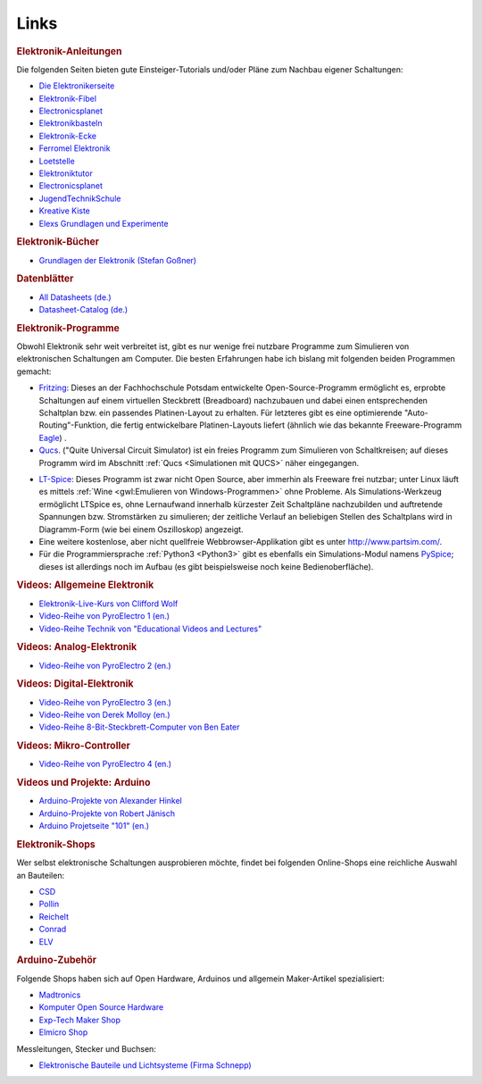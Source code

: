 Links
=====

.. _Elektronik-Anleitungen:

.. rubric:: Elektronik-Anleitungen

Die folgenden Seiten bieten gute Einsteiger-Tutorials und/oder Pläne zum
Nachbau eigener Schaltungen:

* `Die Elektronikerseite <http://dieelektronikerseite.de/>`__
* `Elektronik-Fibel <http://www.elektronik-kompendium.de/sites/grd/index.htm>`__
* `Electronicsplanet <http://www.electronicsplanet.ch/indexes/ix_schal.html>`__
* `Elektronikbasteln <https://sites.google.com/site/bastelnelektroelektrik/home>`__
* `Elektronik-Ecke <http://pitts-electronics-home.de/electron/elececke.htm>`__
* `Ferromel Elektronik <http://www.ferromel.de/>`__
* `Loetstelle <https://www.loetstelle.net/index.html>`__
* `Elektroniktutor <https://elektroniktutor.de>`__
* `Electronicsplanet <http://www.electronicsplanet.ch/indexes/ix_schal.html>`__
* `JugendTechnikSchule <https://www.jugendtechnikschule.de/front_content.php?idcat=387>`__
* `Kreative Kiste <https://www.kreativekiste.de/bastelideen/basteln-mit-9-volt>`__
* `Elexs Grundlagen und Experimente <http://www.elexs.de>`_

..
    * `Bauanleitung Mendocino-Motor <http://mendocinomotor.de/Bauanleitung/1,000000869441,8,1>`_

.. rubric:: Elektronik-Bücher

* `Grundlagen der Elektronik (Stefan Goßner)
  <http://www.prof-gossner.eu/pdf/Gesamtbuch7.pdf>`__


.. _Datenblätter:

.. rubric:: Datenblätter

* `All Datasheets (de.) <http://www.alldatasheetde.com/>`__
* `Datasheet-Catalog (de.) <http://www.datasheetcatalog.net/de/>`__

.. _Elektronik-Programme:

.. rubric:: Elektronik-Programme

Obwohl Elektronik sehr weit verbreitet ist, gibt es nur wenige frei nutzbare
Programme zum Simulieren von elektronischen Schaltungen am Computer. Die besten
Erfahrungen habe ich bislang mit folgenden beiden Programmen gemacht:

.. index:: Fritzing (Software)

* `Fritzing <http://fritzing.org/home>`__: Dieses an der Fachhochschule Potsdam
  entwickelte Open-Source-Programm ermöglicht es, erprobte Schaltungen auf einem
  virtuellen Steckbrett (Breadboard) nachzubauen und dabei einen entsprechenden
  Schaltplan bzw. ein passendes Platinen-Layout zu erhalten. Für letzteres gibt
  es eine optimierende "Auto-Routing"-Funktion, die fertig entwickelbare
  Platinen-Layouts liefert (ähnlich wie das bekannte Freeware-Programm `Eagle
  <https://www.autodesk.com/products/eagle/free-download>`__) .

* `Qucs <https://de.wikipedia.org/wiki/Qucs>`__. ("Quite Universal Circuit
  Simulator) ist ein freies Programm zum Simulieren von Schaltkreisen; auf
  dieses Programm wird im Abschnitt :ref:`Qucs <Simulationen mit QUCS>` näher
  eingegangen.

.. Qucs
.. http://www.gnu-darwin.org/www001/src/ports/cad/qucs/work/qucs-0.0.12/qucs-help/docs/de/

.. index:: LT-Spice (Simulations-Software)

* `LT-Spice <https://www.analog.com/en/design-center/design-tools-and-calculators.html>`__: Dieses
  Programm ist zwar nicht Open Source, aber immerhin als Freeware frei nutzbar;
  unter Linux läuft es mittels :ref:`Wine <gwl:Emulieren von
  Windows-Programmen>` ohne Probleme. Als Simulations-Werkzeug ermöglicht
  LTSpice es, ohne Lernaufwand innerhalb kürzester Zeit Schaltpläne nachzubilden
  und auftretende Spannungen bzw. Stromstärken zu simulieren; der zeitliche
  Verlauf an beliebigen Stellen des Schaltplans wird in Diagramm-Form (wie bei
  einem Oszilloskop) angezeigt.

* Eine weitere kostenlose, aber nicht quellfreie Webbrowser-Applikation
  gibt es unter http://www.partsim.com/.

* Für die Programmiersprache :ref:`Python3 <Python3>` gibt es ebenfalls ein
  Simulations-Modul namens `PySpice <https://pypi.org/project/PySpice/>`__;
  dieses ist allerdings noch im Aufbau (es gibt beispielsweise noch keine
  Bedienoberfläche).

.. Python Modul: LCapy
.. http://lcapy.elec.canterbury.ac.nz/


.. rubric:: Videos: Allgemeine Elektronik

* `Elektronik-Live-Kurs von Clifford Wolf <https://www.youtube.com/playlist?list=PLEKc1IKctRPDJZZt95yaG-VEnu2SgKj0Y>`__
* `Video-Reihe von PyroElectro 1 (en.) <https://www.youtube.com/playlist?list=PLx8wqYaEHy5NdQ4onbODjP8-_IJHZvxY4>`__
* `Video-Reihe Technik von "Educational Videos and Lectures"
  <https://www.youtube.com/playlist?list=PLdId9dvaMGZNnBGOt9bL2xCzHb_-RtbH->`__

.. rubric:: Videos: Analog-Elektronik

* `Video-Reihe von PyroElectro 2 (en.) <https://www.youtube.com/playlist?list=PLx8wqYaEHy5Mxx2nQQHst_U9DZItgA2Bp>`__

.. rubric:: Videos: Digital-Elektronik

* `Video-Reihe von PyroElectro 3 (en.) <https://www.youtube.com/playlist?list=PLx8wqYaEHy5NLtl76oOufT1EPUSKgVulu>`__
* `Video-Reihe von Derek Molloy (en.) <https://www.youtube.com/playlist?list=PL5FF254536988FB37>`__
* `Video-Reihe 8-Bit-Steckbrett-Computer von Ben Eater <https://www.youtube.com/watch?v=HyznrdDSSGM&list=PLowKtXNTBypGqImE405J2565dvjafglHU>`__

.. rubric:: Videos: Mikro-Controller

* `Video-Reihe von PyroElectro 4 (en.) <https://www.youtube.com/playlist?list=PLx8wqYaEHy5NnjAVjq1D9k7hYUldvWcca>`__


.. _Arduino:

.. rubric:: Videos und Projekte: Arduino

* `Arduino-Projekte von Alexander Hinkel <http://arduino-projekte.de/>`__
* `Arduino-Projekte von Robert Jänisch <http://deskfactory.de>`__
* `Arduino Projetseite "101" (en.) <http://arduinoprojects101.com/tag/arduino-projects/>`__

.. Arduino Einfaches Voltmeter bis 9V
.. http://arduinoprojects101.com/arduino-voltmeter/

..
    * `Learning Arduino Episode 1 (en.) <https://www.youtube.com/watch?v=9E779EfPLI4&feature=relmfu>`_
    * `Learning Arduino Episode 2 (en.) <https://www.youtube.com/watch?v=xKwox3dd-dE&feature=relmfu>`_
    * `Learning Arduino Episode 3 (en.) <https://www.youtube.com/watch?v=XQ_hDEoX5w8&feature=relmfu>`_

.. http://howtomechatronics.com/category/tutorials/

.. _Elektronik-Shops:

.. rubric:: Elektronik-Shops

Wer selbst elektronische Schaltungen ausprobieren möchte, findet bei
folgenden Online-Shops eine reichliche Auswahl an Bauteilen:

* `CSD <http://csd-electronics.de/>`__
* `Pollin <https://www.pollin.de/>`__
* `Reichelt <https://www.reichelt.de/>`__
* `Conrad <https://www.conrad.de>`__
* `ELV <https://www.elv.de>`__


.. rubric:: Arduino-Zubehör

Folgende Shops haben sich auf Open Hardware, Arduinos und allgemein
Maker-Artikel spezialisiert:

* `Madtronics <https://www.madtronics.eu/>`__
* `Komputer Open Source Hardware <http://www.komputer.de/zen/>`__
* `Exp-Tech Maker Shop <https://www.exp-tech.de/>`__
* `Elmicro Shop <https://elmicro.com/>`__

.. * `Pimoroni Maker Shop (GB, Paypal only!) <https://shop.pimoroni.de/>`_
.. * `Segor <http://www.segor.de/>`_
.. * `Henri <http://www.henri.de/>`_

Messleitungen, Stecker und Buchsen:

* `Elektronische Bauteile und Lichtsysteme (Firma Schnepp) <https://www.schnepp-neudenau.de/>`_

.. jeffrey.ratcliff@gmail.com

